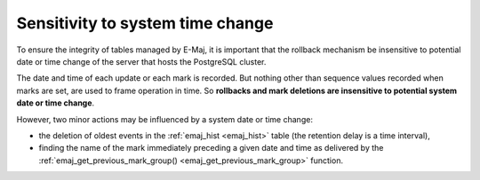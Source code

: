 Sensitivity to system time change
=================================

To ensure the integrity of tables managed by E-Maj, it is important that the rollback mechanism be insensitive to potential date or time change of the server that hosts the PostgreSQL cluster.

The date and time of each update or each mark is recorded. But nothing other than sequence values recorded when marks are set, are used to frame operation in time. So **rollbacks and mark deletions are insensitive to potential system date or time change**.

However, two minor actions may be influenced by a system date or time change:

* the deletion of oldest events in the :ref:`emaj_hist <emaj_hist>` table (the retention delay is a time interval),
* finding the name of the mark immediately preceding a given date and time as delivered by the :ref:`emaj_get_previous_mark_group() <emaj_get_previous_mark_group>` function.

